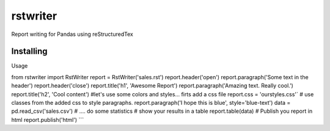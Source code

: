 rstwriter
=========
Report writing for Pandas using reStructuredTex

Installing
----------
.. code:: pip install rstwriter

Usage
 
from rstwriter import RstWriter
report = RstWriter('sales.rst')
report.header('open')
report.paragraph('Some text in the header')
report.header('close')
report.title('h1', 'Awesome Report')
report.paragraph('Amazing text. Really cool.')
report.title('h2', 'Cool content')
#let's use some colors and styles... firts add a css file
report.css = 'ourstyles.css'`
# use classes from the added css to style paragraphs.
report.paragraph('I hope this is blue', style='blue-text')
data = pd.read_csv('sales.csv')
# .... do some statistics
# show your results in a table
report.table(data)
# Publish you report in html
report.publish('html')
```
